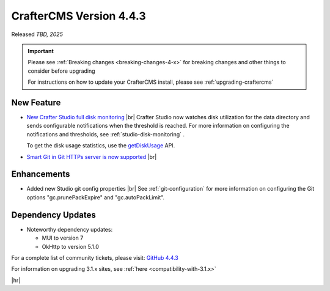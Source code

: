 .. index:: CrafterCMS version 4.4.3 Release Notes

------------------------
CrafterCMS Version 4.4.3
------------------------

Released *TBD, 2025*

.. important::

    Please see :ref:`Breaking changes <breaking-changes-4-x>` for breaking changes and other
    things to consider before upgrading

    For instructions on how to update your CrafterCMS install, please see :ref:`upgrading-craftercms`

^^^^^^^^^^^
New Feature
^^^^^^^^^^^
* `New Crafter Studio full disk monitoring <https://github.com/craftercms/craftercms/issues/8272>`__ |br|
  Crafter Studio now watches disk utilization for the data directory and sends configurable notifications when the
  threshold is reached. For more information on configuring the notifications and thresholds, see :ref:`studio-disk-monitoring` .

  To get the disk usage statistics, use the `getDiskUsage <../_static/api/studio.html#tag/monitoring/operation/getDiskUsage>`__ API.

* `Smart Git in Git HTTPs server is now supported <https://github.com/craftercms/craftercms/issues/8268>`__ |br|

^^^^^^^^^^^^
Enhancements
^^^^^^^^^^^^
* Added new Studio git config properties |br|
  See :ref:`git-configuration` for more information on configuring the Git options "gc.prunePackExpire" and "gc.autoPackLimit".

^^^^^^^^^^^^^^^^^^
Dependency Updates
^^^^^^^^^^^^^^^^^^
* Noteworthy dependency updates:

  - MUI to version 7
  - OkHttp to version 5.1.0

For a complete list of community tickets, please visit: `GitHub 4.4.3 <https://github.com/orgs/craftercms/projects/32/views/1>`_

For information on upgrading 3.1.x sites, see :ref:`here <compatibility-with-3.1.x>`

|hr|

